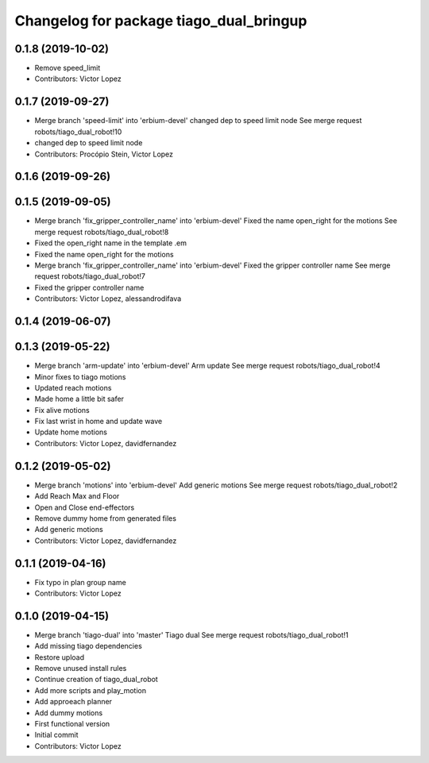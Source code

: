 ^^^^^^^^^^^^^^^^^^^^^^^^^^^^^^^^^^^^^^^^
Changelog for package tiago_dual_bringup
^^^^^^^^^^^^^^^^^^^^^^^^^^^^^^^^^^^^^^^^

0.1.8 (2019-10-02)
------------------
* Remove speed_limit
* Contributors: Victor Lopez

0.1.7 (2019-09-27)
------------------
* Merge branch 'speed-limit' into 'erbium-devel'
  changed dep to speed limit node
  See merge request robots/tiago_dual_robot!10
* changed dep to speed limit node
* Contributors: Procópio Stein, Victor Lopez

0.1.6 (2019-09-26)
------------------

0.1.5 (2019-09-05)
------------------
* Merge branch 'fix_gripper_controller_name' into 'erbium-devel'
  Fixed the name open_right for the motions
  See merge request robots/tiago_dual_robot!8
* Fixed the open_right name in the template .em
* Fixed the name open_right for the motions
* Merge branch 'fix_gripper_controller_name' into 'erbium-devel'
  Fixed the gripper controller name
  See merge request robots/tiago_dual_robot!7
* Fixed the gripper controller name
* Contributors: Victor Lopez, alessandrodifava

0.1.4 (2019-06-07)
------------------

0.1.3 (2019-05-22)
------------------
* Merge branch 'arm-update' into 'erbium-devel'
  Arm update
  See merge request robots/tiago_dual_robot!4
* Minor fixes to tiago motions
* Updated reach motions
* Made home a little bit safer
* Fix alive motions
* Fix last wrist in home and update wave
* Update home motions
* Contributors: Victor Lopez, davidfernandez

0.1.2 (2019-05-02)
------------------
* Merge branch 'motions' into 'erbium-devel'
  Add generic motions
  See merge request robots/tiago_dual_robot!2
* Add Reach Max and Floor
* Open and Close end-effectors
* Remove dummy home from generated files
* Add generic motions
* Contributors: Victor Lopez, davidfernandez

0.1.1 (2019-04-16)
------------------
* Fix typo in plan group name
* Contributors: Victor Lopez

0.1.0 (2019-04-15)
------------------
* Merge branch 'tiago-dual' into 'master'
  Tiago dual
  See merge request robots/tiago_dual_robot!1
* Add missing tiago dependencies
* Restore upload
* Remove unused install rules
* Continue creation of tiago_dual_robot
* Add more scripts and play_motion
* Add approeach planner
* Add dummy motions
* First functional version
* Initial commit
* Contributors: Victor Lopez
